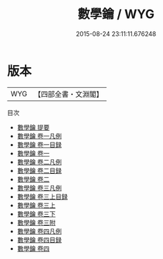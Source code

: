#+TITLE: 數學鑰 / WYG
#+DATE: 2015-08-24 23:11:11.676248
* 版本
 |       WYG|【四部全書・文淵閣】|
目次
 - [[file:KR3f0050_000.txt::000-1a][數學鑰 提要]]
 - [[file:KR3f0050_001.txt::001-1a][數學鑰 卷一凡例]]
 - [[file:KR3f0050_001.txt::001-6a][數學鑰 卷一目録]]
 - [[file:KR3f0050_001.txt::001-10a][數學鑰 卷一]]
 - [[file:KR3f0050_002.txt::002-1a][數學鑰 卷二凡例]]
 - [[file:KR3f0050_002.txt::002-3a][數學鑰 卷二目録]]
 - [[file:KR3f0050_002.txt::002-6a][數學鑰 卷二]]
 - [[file:KR3f0050_003.txt::003-1a][數學鑰 卷三凡例]]
 - [[file:KR3f0050_003.txt::003-4a][數學鑰 卷三上目録]]
 - [[file:KR3f0050_003.txt::003-8a][數學鑰 卷三上]]
 - [[file:KR3f0050_003.txt::003-20a][數學鑰 卷三下]]
 - [[file:KR3f0050_003.txt::003-39a][數學鑰 卷三附]]
 - [[file:KR3f0050_004.txt::004-1a][數學鑰 卷四凡例]]
 - [[file:KR3f0050_004.txt::004-4a][數學鑰 卷四目録]]
 - [[file:KR3f0050_004.txt::004-7a][數學鑰 卷四]]
